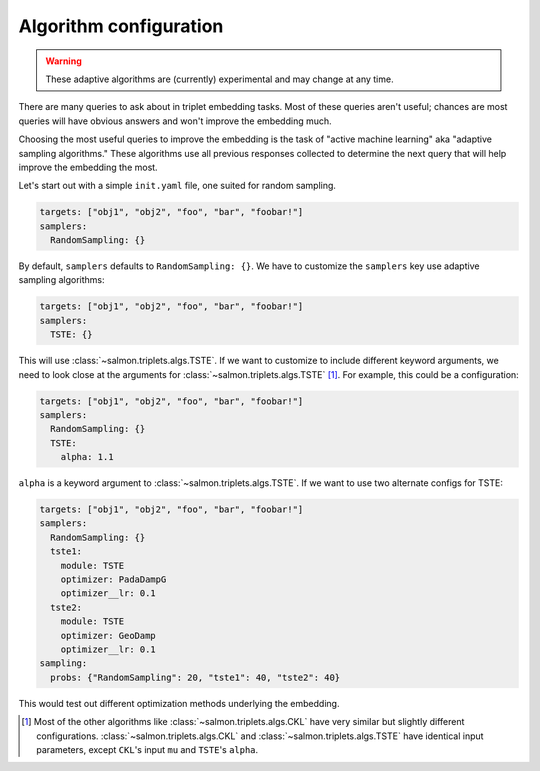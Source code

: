 .. _adaptive-config:

Algorithm configuration
=======================

.. warning::

   These adaptive algorithms are (currently) experimental and may change at any
   time.

There are many queries to ask about in triplet embedding tasks. Most of these
queries aren't useful; chances are most queries will have obvious answers and
won't improve the embedding much.

Choosing the most useful queries to improve the embedding is the task of
"active machine learning" aka "adaptive sampling algorithms." These algorithms
use all previous responses collected to determine the next query that will help
improve the embedding the most.

Let's start out with a simple ``init.yaml`` file, one suited for random
sampling.

.. code-block:: yaml

   targets: ["obj1", "obj2", "foo", "bar", "foobar!"]
   samplers:
     RandomSampling: {}

By default, ``samplers`` defaults to ``RandomSampling: {}``. We have to customize the ``samplers`` key use adaptive sampling algorithms:

.. code-block:: yaml

   targets: ["obj1", "obj2", "foo", "bar", "foobar!"]
   samplers:
     TSTE: {}

This will use :class:`~salmon.triplets.algs.TSTE`. If we want to customize to
include different keyword arguments, we need to look close at the arguments for
:class:`~salmon.triplets.algs.TSTE` [#]_. For example, this could be a
configuration:

.. code-block:: yaml

   targets: ["obj1", "obj2", "foo", "bar", "foobar!"]
   samplers:
     RandomSampling: {}
     TSTE:
       alpha: 1.1

``alpha`` is a keyword argument to
:class:`~salmon.triplets.algs.TSTE`.
If we want to use two alternate configs for TSTE:

.. code-block:: yaml

   targets: ["obj1", "obj2", "foo", "bar", "foobar!"]
   samplers:
     RandomSampling: {}
     tste1:
       module: TSTE
       optimizer: PadaDampG
       optimizer__lr: 0.1
     tste2:
       module: TSTE
       optimizer: GeoDamp
       optimizer__lr: 0.1
   sampling:
     probs: {"RandomSampling": 20, "tste1": 40, "tste2": 40}

This would test out different optimization methods underlying the embedding.

.. [#] Most of the other algorithms like :class:`~salmon.triplets.algs.CKL`
       have very similar but slightly different configurations.
       :class:`~salmon.triplets.algs.CKL` and
       :class:`~salmon.triplets.algs.TSTE` have identical input parameters,
       except ``CKL``'s input ``mu`` and ``TSTE``'s ``alpha``.

